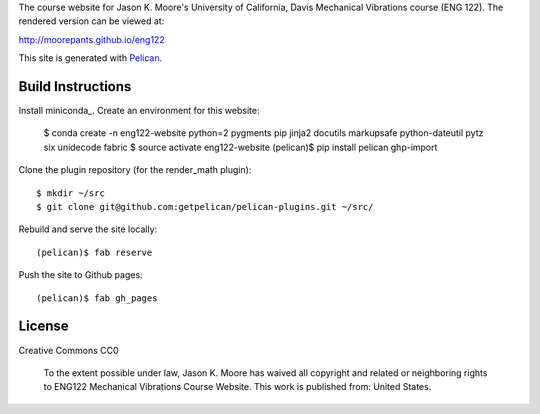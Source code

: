 The course website for Jason K. Moore's University of California, Davis
Mechanical Vibrations course (ENG 122). The rendered version can be viewed at:

http://moorepants.github.io/eng122

This site is generated with Pelican_.

.. _Pelican: getpelican.com

Build Instructions
==================

Install miniconda_. Create an environment for this website:

   $ conda create -n eng122-website python=2 pygments pip jinja2 docutils markupsafe python-dateutil pytz six unidecode fabric
   $ source activate eng122-website
   (pelican)$ pip install pelican ghp-import

.. _minconda: http://conda.pydata.org/miniconda.html

Clone the plugin repository (for the render_math plugin)::

   $ mkdir ~/src
   $ git clone git@github.com:getpelican/pelican-plugins.git ~/src/

Rebuild and serve the site locally::

   (pelican)$ fab reserve

Push the site to Github pages::

   (pelican)$ fab gh_pages

License
=======

Creative Commons CC0

   To the extent possible under law, Jason K. Moore has waived all copyright
   and related or neighboring rights to ENG122 Mechanical Vibrations Course
   Website. This work is published from: United States.
